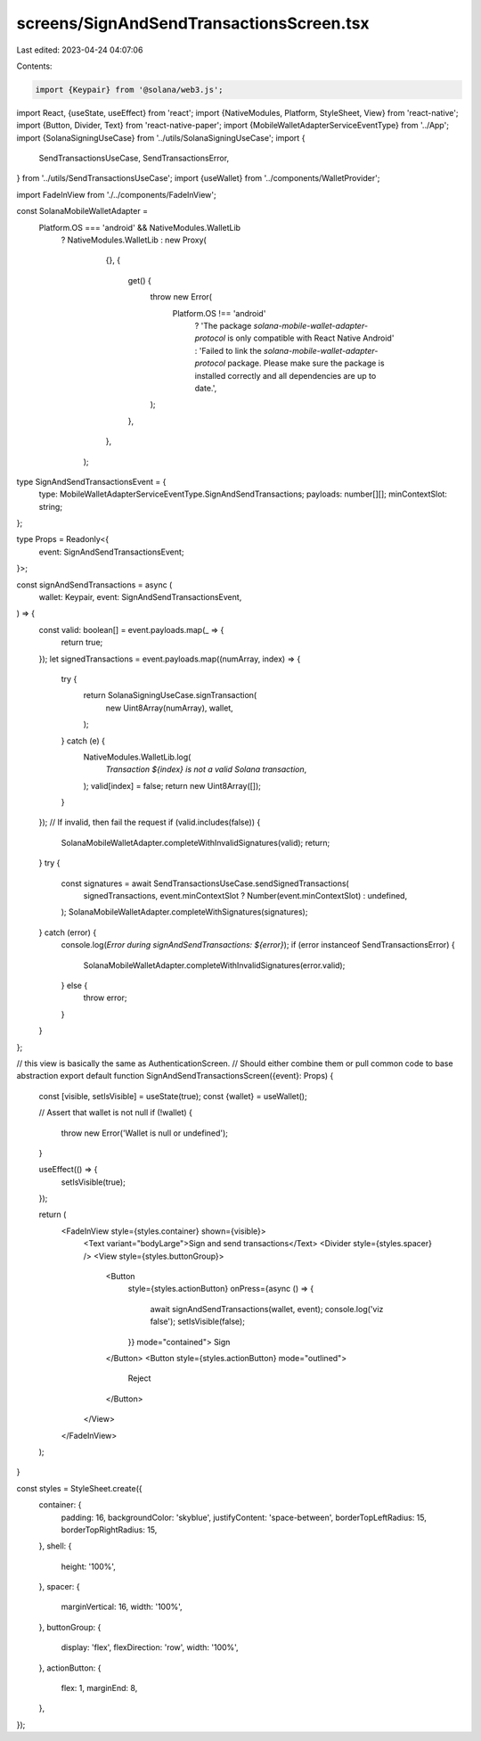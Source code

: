 screens/SignAndSendTransactionsScreen.tsx
=========================================

Last edited: 2023-04-24 04:07:06

Contents:

.. code-block:: tsx

    import {Keypair} from '@solana/web3.js';
import React, {useState, useEffect} from 'react';
import {NativeModules, Platform, StyleSheet, View} from 'react-native';
import {Button, Divider, Text} from 'react-native-paper';
import {MobileWalletAdapterServiceEventType} from '../App';
import {SolanaSigningUseCase} from '../utils/SolanaSigningUseCase';
import {
  SendTransactionsUseCase,
  SendTransactionsError,
} from '../utils/SendTransactionsUseCase';
import {useWallet} from '../components/WalletProvider';

import FadeInView from './../components/FadeInView';

const SolanaMobileWalletAdapter =
  Platform.OS === 'android' && NativeModules.WalletLib
    ? NativeModules.WalletLib
    : new Proxy(
        {},
        {
          get() {
            throw new Error(
              Platform.OS !== 'android'
                ? 'The package `solana-mobile-wallet-adapter-protocol` is only compatible with React Native Android'
                : 'Failed to link the `solana-mobile-wallet-adapter-protocol` package. Please make sure the package is installed correctly and all dependencies are up to date.',
            );
          },
        },
      );

type SignAndSendTransactionsEvent = {
  type: MobileWalletAdapterServiceEventType.SignAndSendTransactions;
  payloads: number[][];
  minContextSlot: string;
};

type Props = Readonly<{
  event: SignAndSendTransactionsEvent;
}>;

const signAndSendTransactions = async (
  wallet: Keypair,
  event: SignAndSendTransactionsEvent,
) => {
  const valid: boolean[] = event.payloads.map(_ => {
    return true;
  });
  let signedTransactions = event.payloads.map((numArray, index) => {
    try {
      return SolanaSigningUseCase.signTransaction(
        new Uint8Array(numArray),
        wallet,
      );
    } catch (e) {
      NativeModules.WalletLib.log(
        `Transaction ${index} is not a valid Solana transaction`,
      );
      valid[index] = false;
      return new Uint8Array([]);
    }
  });
  // If invalid, then fail the request
  if (valid.includes(false)) {
    SolanaMobileWalletAdapter.completeWithInvalidSignatures(valid);
    return;
  }
  try {
    const signatures = await SendTransactionsUseCase.sendSignedTransactions(
      signedTransactions,
      event.minContextSlot ? Number(event.minContextSlot) : undefined,
    );
    SolanaMobileWalletAdapter.completeWithSignatures(signatures);
  } catch (error) {
    console.log(`Error during signAndSendTransactions: ${error}`);
    if (error instanceof SendTransactionsError) {
      SolanaMobileWalletAdapter.completeWithInvalidSignatures(error.valid);
    } else {
      throw error;
    }
  }
};

// this view is basically the same as AuthenticationScreen.
// Should either combine them or pull common code to base abstraction
export default function SignAndSendTransactionsScreen({event}: Props) {
  const [visible, setIsVisible] = useState(true);
  const {wallet} = useWallet();

  // Assert that wallet is not null
  if (!wallet) {
    throw new Error('Wallet is null or undefined');
  }

  useEffect(() => {
    setIsVisible(true);
  });

  return (
    <FadeInView style={styles.container} shown={visible}>
      <Text variant="bodyLarge">Sign and send transactions</Text>
      <Divider style={styles.spacer} />
      <View style={styles.buttonGroup}>
        <Button
          style={styles.actionButton}
          onPress={async () => {
            await signAndSendTransactions(wallet, event);
            console.log('viz false');
            setIsVisible(false);
          }}
          mode="contained">
          Sign
        </Button>
        <Button style={styles.actionButton} mode="outlined">
          Reject
        </Button>
      </View>
    </FadeInView>
  );
}

const styles = StyleSheet.create({
  container: {
    padding: 16,
    backgroundColor: 'skyblue',
    justifyContent: 'space-between',
    borderTopLeftRadius: 15,
    borderTopRightRadius: 15,
  },
  shell: {
    height: '100%',
  },
  spacer: {
    marginVertical: 16,
    width: '100%',
  },
  buttonGroup: {
    display: 'flex',
    flexDirection: 'row',
    width: '100%',
  },
  actionButton: {
    flex: 1,
    marginEnd: 8,
  },
});


